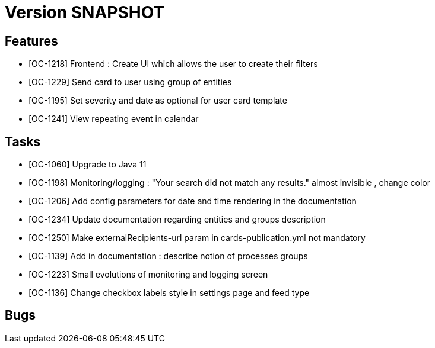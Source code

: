 // Copyright (c) 2018-2020 RTE (http://www.rte-france.com)
// See AUTHORS.txt
// This document is subject to the terms of the Creative Commons Attribution 4.0 International license.
// If a copy of the license was not distributed with this
// file, You can obtain one at https://creativecommons.org/licenses/by/4.0/.
// SPDX-License-Identifier: CC-BY-4.0

= Version SNAPSHOT


== Features

- [OC-1218] Frontend : Create UI which allows the user to create their filters
- [OC-1229] Send card to user using group of entities
- [OC-1195] Set severity and date as optional for user card template
- [OC-1241] View repeating event in calendar

== Tasks

- [OC-1060] Upgrade to Java 11
- [OC-1198] Monitoring/logging : "Your search did not match any results." almost invisible , change color
- [OC-1206] Add config parameters for date and time rendering in the documentation
- [OC-1234] Update documentation regarding entities and groups description
- [OC-1250] Make externalRecipients-url param in cards-publication.yml not mandatory
- [OC-1139] Add in documentation : describe notion of processes groups
- [OC-1223] Small evolutions of monitoring and logging screen
- [OC-1136] Change checkbox labels style in settings page and feed type

== Bugs

